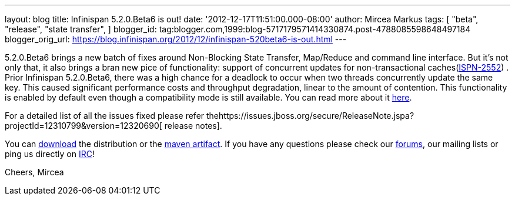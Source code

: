 ---
layout: blog
title: Infinispan 5.2.0.Beta6 is out!
date: '2012-12-17T11:51:00.000-08:00'
author: Mircea Markus
tags: [ "beta",
"release",
"state transfer",
]
blogger_id: tag:blogger.com,1999:blog-5717179571414330874.post-4788085598648497184
blogger_orig_url: https://blog.infinispan.org/2012/12/infinispan-520beta6-is-out.html
---

5.2.0.Beta6 brings a new batch of fixes around Non-Blocking State
Transfer, Map/Reduce and command line interface.
But it's not only that, it also brings a bran new pice of functionality:
support of concurrent updates for non-transactional
caches(https://issues.jboss.org/browse/ISPN-2552[ISPN-2552]) . Prior
Infinispan 5.2.0.Beta6, there was a high chance for a deadlock to occur
when two threads concurrently update the same key. This caused
significant performance costs and throughput degradation, linear to the
amount of contention. This functionality is enabled by default even
though a compatibility mode is still available. You can read more about
it
https://docs.jboss.org/author/display/ISPN/Locking+and+Concurrency#LockingandConcurrency-Nontransactionalcachesandconcurrentupdates%26nbsp%3B[here].


For a detailed list of all the issues fixed please refer
thehttps://issues.jboss.org/secure/ReleaseNote.jspa?projectId=12310799&version=12320690[ release
notes].

You can http://www.jboss.org/infinispan/downloads[download] the
distribution or
the https://repository.jboss.org/nexus/content/repositories/releases/org/infinispan/[maven
artifact]. If you have any questions please check
our http://www.jboss.org/infinispan/forums[forums], our mailing lists or
ping us directly on irc://irc.freenode.org/infinispan[IRC]!




Cheers,
Mircea

